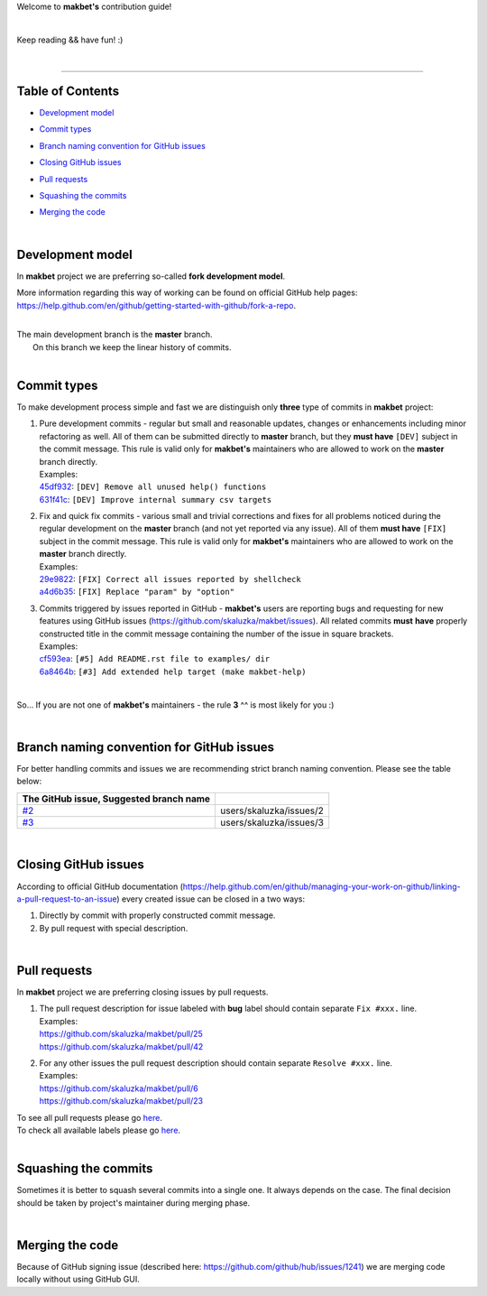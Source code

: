 Welcome to **makbet's** contribution guide!

|

Keep reading && have fun! :)

|

----

**Table of Contents**
---------------------

- | `Development model`_
- | `Commit types`_
- | `Branch naming convention for GitHub issues`_
- | `Closing GitHub issues`_
- | `Pull requests`_
- | `Squashing the commits`_
- | `Merging the code`_

|

**Development model**
---------------------

In **makbet** project we are preferring so-called **fork development model**.

More information regarding this way of working can be found on official GitHub
help pages:
`<https://help.github.com/en/github/getting-started-with-github/fork-a-repo>`_.

|

| The main development branch is the **master** branch.
|  On this branch we keep the linear history of commits.

|

**Commit types**
----------------

To make development process simple and fast we are distinguish only **three**
type of commits in **makbet** project:

#. | Pure development commits - regular but small and reasonable updates,
     changes or enhancements including minor refactoring as well.  All of them
     can be submitted directly to **master** branch, but they **must have**
     ``[DEV]`` subject in the commit message.  This rule is valid only for
      **makbet's** maintainers who are allowed to work on the **master** branch
     directly.
   | Examples:
   | `45df932 <https://github.com/skaluzka/makbet/commit/45df932>`_:
     ``[DEV] Remove all unused help() functions``
   | `631f41c <https://github.com/skaluzka/makbet/commit/631f41c>`_:
     ``[DEV] Improve internal summary csv targets``

#. | Fix and quick fix commits - various small and trivial corrections and fixes
     for all problems noticed during the regular development on the **master**
     branch (and not yet reported via any issue).  All of them **must have**
     ``[FIX]`` subject in the commit message.  This rule is valid only for
     **makbet's** maintainers who are allowed to work on the **master** branch
     directly.
   | Examples:
   | `29e9822 <https://github.com/skaluzka/makbet/commit/29e9822>`_:
     ``[FIX] Correct all issues reported by shellcheck``
   | `a4d6b35 <https://github.com/skaluzka/makbet/commit/a4d6b35>`_:
     ``[FIX] Replace "param" by "option"``

#. | Commits triggered by issues reported in GitHub - **makbet's** users are
     reporting bugs and requesting for new features using GitHub issues
     (https://github.com/skaluzka/makbet/issues).  All related commits **must**
     **have** properly constructed title in the commit message containing the
     number of the issue in square brackets.
   | Examples:
   | `cf593ea <https://github.com/skaluzka/makbet/commit/cf593ea>`_:
     ``[#5] Add README.rst file to examples/ dir``
   | `6a8464b <https://github.com/skaluzka/makbet/commit/6a8464b>`_:
     ``[#3] Add extended help target (make makbet-help)``

|

So... If you are not one of **makbet's** maintainers - the rule **3** ^^ is
most likely for you :)

|

**Branch naming convention for GitHub issues**
----------------------------------------------

For better handling commits and issues we are recommending strict branch naming
convention.  Please see the table below:

.. csv-table::
   :header: The GitHub issue, Suggested branch name
   :delim: |

   `#2 <https://github.com/skaluzka/makbet/issues/2>`_ | users/skaluzka/issues/2
   `#3 <https://github.com/skaluzka/makbet/issues/3>`_ | users/skaluzka/issues/3

|

**Closing GitHub issues**
-------------------------

According to official GitHub documentation
(https://help.github.com/en/github/managing-your-work-on-github/linking-a-pull-request-to-an-issue)
every created issue can be closed in a two ways:

#. Directly by commit with properly constructed commit message.
#. By pull request with special description.

|

**Pull requests**
-----------------

In **makbet** project we are preferring closing issues by pull requests.

#. | The pull request description for issue labeled with **bug** label should
     contain separate ``Fix #xxx.`` line.
   | Examples:
   | https://github.com/skaluzka/makbet/pull/25
   | https://github.com/skaluzka/makbet/pull/42

#. | For any other issues the pull request description should contain
     separate ``Resolve #xxx.`` line.
   | Examples:
   | https://github.com/skaluzka/makbet/pull/6
   | https://github.com/skaluzka/makbet/pull/23

| To see all pull requests please go
  `here <https://github.com/skaluzka/makbet/pulls>`__.
| To check all available labels please go
  `here <https://github.com/skaluzka/makbet/labels>`_.

|

**Squashing the commits**
-------------------------

Sometimes it is better to squash several commits into a single one.  It always
depends on the case.  The final decision should be taken by project's maintainer
during merging phase.

|

**Merging the code**
--------------------

Because of GitHub signing issue (described here:
https://github.com/github/hub/issues/1241) we are merging code locally 
without using GitHub GUI.


.. End of file
